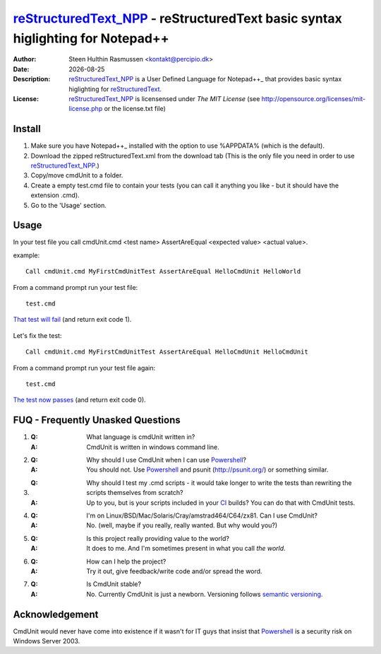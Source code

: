 =================================================================================
 reStructuredText_NPP_ - reStructuredText basic syntax higlighting for Notepad++
=================================================================================
:Author: Steen Hulthin Rasmussen <kontakt@percipio.dk> 
:Date: |date|
:Description: reStructuredText_NPP_ is a User Defined Language for Notepad++_ that provides basic syntax higlighting for reStructuredText_. 
:License: reStructuredText_NPP_ is licensensed under *The MIT License* (see http://opensource.org/licenses/mit-license.php or the license.txt file)

.. |date| date::
.. _reStructuredText_NPP: https://github.com/steenhulthin/reStructuredText_NPP
.. _Notepad++: http://www.notepad-plus-plus.org/
.. _reStructuredText: http://en.wikipedia.org/wiki/ReStructuredText

Install 
=================
#. Make sure you have Notepad++_ installed with the option to use %APPDATA% (which is the default).
#. Download the zipped reStructuredText.xml from the download tab (This is the only file you need in order to use reStructuredText_NPP_.) 
#. Copy/move cmdUnit to a folder. 
#. Create a empty test.cmd file to contain your tests (you can call it anything you like - but it should have the extension .cmd).
#. Go to the 'Usage' section.

Usage
=============
In your test file you call cmdUnit.cmd <test name> AssertAreEqual <expected value> <actual value>.

example::

 Call cmdUnit.cmd MyFirstCmdUnitTest AssertAreEqual HelloCmdUnit HelloWorld
 
From a command prompt run your test file::

 test.cmd

`That test will fail`_ (and return exit code 1). 

    .. _`That test will fail`: https://bitbucket.org/percipio/cmdunit/src/13d3e16f0795/documentation/firstFailingTestRun.png

Let's fix the test::

 Call cmdUnit.cmd MyFirstCmdUnitTest AssertAreEqual HelloCmdUnit HelloCmdUnit

From a command prompt run your test file again::

 test.cmd

`The test now passes`_ (and return exit code 0). 

    .. _`The test now passes`: https://bitbucket.org/percipio/cmdunit/src/9e70820a965b/documentation/firstPassingTestRun.png
 
__ http://semver.org

FUQ - Frequently Unasked Questions
==================================
#. :Q: What language is cmdUnit written in?
   :A: CmdUnit is written in windows command line.

#. :Q: Why should I use CmdUnit when I can use Powershell_?
   :A: You should not. Use Powershell_ and  psunit (http://psunit.org/) or something similar.

#. :Q: Why should I test my .cmd scripts - it would take longer to write the tests than rewriting the scripts themselves from scratch?
   :A: Up to you, but is your scripts included in your CI_ builds? You can do that with CmdUnit tests. 

#. :Q: I'm on Linux/BSD/Mac/Solaris/Cray/amstrad464/C64/zx81. Can I use CmdUnit?
   :A: No. (well, maybe if you really, really wanted. But why would you?)
   
#. :Q: Is this project really providing value to the world? 
   :A: It does to me. And I'm sometimes present in what you call *the world*. 
   
#. :Q: How can I help the project?
   :A: Try it out, give feedback/write code and/or spread the word.
   
#. :Q: Is CmdUnit stable?
   :A: No. Currently CmdUnit is just a newborn. Versioning follows `semantic versioning`__.
   
Acknowledgement
===============
CmdUnit would never have come into existence if it wasn't for IT guys that insist that Powershell_ is a security risk on Windows Server 2003. 

.. _Powershell: https://en.wikipedia.org/wiki/Windows_PowerShell
.. _CI: https://en.wikipedia.org/wiki/Continuous_integration